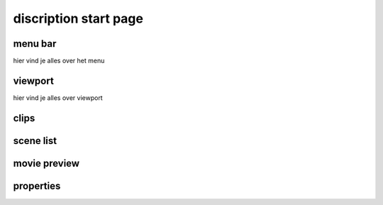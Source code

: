 ======================
discription start page
======================
menu bar
----------------------

hier vind je alles over het menu

viewport
----------------------

hier vind je alles over viewport

clips
----------------------
scene list
----------------------
movie preview
----------------------
properties
----------------------
